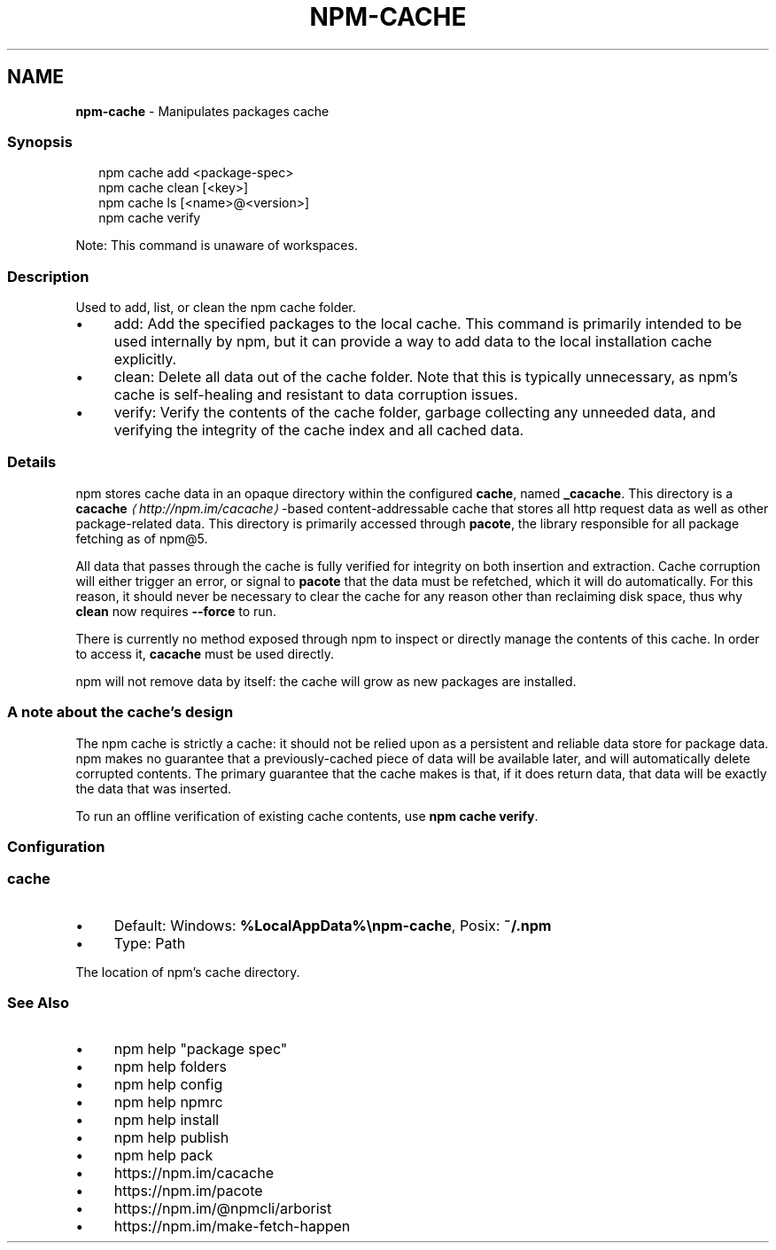 .TH "NPM-CACHE" "1" "February 2023" "" ""
.SH "NAME"
\fBnpm-cache\fR - Manipulates packages cache
.SS "Synopsis"
.P
.RS 2
.nf
npm cache add <package-spec>
npm cache clean \[lB]<key>\[rB]
npm cache ls \[lB]<name>@<version>\[rB]
npm cache verify
.fi
.RE
.P
Note: This command is unaware of workspaces.
.SS "Description"
.P
Used to add, list, or clean the npm cache folder.
.RS 0
.IP \(bu 4
add: Add the specified packages to the local cache. This command is primarily intended to be used internally by npm, but it can provide a way to add data to the local installation cache explicitly.
.IP \(bu 4
clean: Delete all data out of the cache folder. Note that this is typically unnecessary, as npm's cache is self-healing and resistant to data corruption issues.
.IP \(bu 4
verify: Verify the contents of the cache folder, garbage collecting any unneeded data, and verifying the integrity of the cache index and all cached data.
.RE 0

.SS "Details"
.P
npm stores cache data in an opaque directory within the configured \fBcache\fR, named \fB_cacache\fR. This directory is a \fB\fBcacache\fR\fR \fI\(lahttp://npm.im/cacache\(ra\fR-based content-addressable cache that stores all http request data as well as other package-related data. This directory is primarily accessed through \fBpacote\fR, the library responsible for all package fetching as of npm@5.
.P
All data that passes through the cache is fully verified for integrity on both insertion and extraction. Cache corruption will either trigger an error, or signal to \fBpacote\fR that the data must be refetched, which it will do automatically. For this reason, it should never be necessary to clear the cache for any reason other than reclaiming disk space, thus why \fBclean\fR now requires \fB--force\fR to run.
.P
There is currently no method exposed through npm to inspect or directly manage the contents of this cache. In order to access it, \fBcacache\fR must be used directly.
.P
npm will not remove data by itself: the cache will grow as new packages are installed.
.SS "A note about the cache's design"
.P
The npm cache is strictly a cache: it should not be relied upon as a persistent and reliable data store for package data. npm makes no guarantee that a previously-cached piece of data will be available later, and will automatically delete corrupted contents. The primary guarantee that the cache makes is that, if it does return data, that data will be exactly the data that was inserted.
.P
To run an offline verification of existing cache contents, use \fBnpm cache
verify\fR.
.SS "Configuration"
.SS "\fBcache\fR"
.RS 0
.IP \(bu 4
Default: Windows: \fB%LocalAppData%\[rs]npm-cache\fR, Posix: \fB~/.npm\fR
.IP \(bu 4
Type: Path
.RE 0

.P
The location of npm's cache directory.
.SS "See Also"
.RS 0
.IP \(bu 4
npm help "package spec"
.IP \(bu 4
npm help folders
.IP \(bu 4
npm help config
.IP \(bu 4
npm help npmrc
.IP \(bu 4
npm help install
.IP \(bu 4
npm help publish
.IP \(bu 4
npm help pack
.IP \(bu 4
https://npm.im/cacache
.IP \(bu 4
https://npm.im/pacote
.IP \(bu 4
https://npm.im/@npmcli/arborist
.IP \(bu 4
https://npm.im/make-fetch-happen
.RE 0
